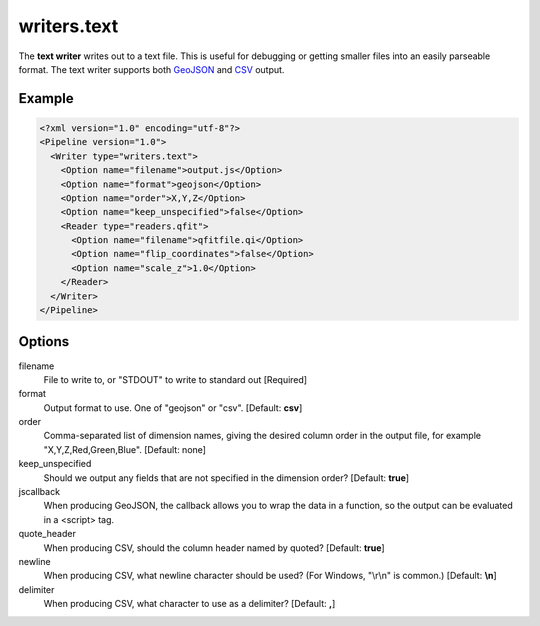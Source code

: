 .. _writers.text:

writers.text
============

The **text writer** writes out to a text file. This is useful for debugging or
getting smaller files into an easily parseable format.  The text writer
supports both `GeoJSON`_ and `CSV`_ output.


Example
-------

.. code-block:: xml

  <?xml version="1.0" encoding="utf-8"?>
  <Pipeline version="1.0">
    <Writer type="writers.text">
      <Option name="filename">output.js</Option>
      <Option name="format">geojson</Option>
      <Option name="order">X,Y,Z</Option>
      <Option name="keep_unspecified">false</Option>
      <Reader type="readers.qfit">
        <Option name="filename">qfitfile.qi</Option>
        <Option name="flip_coordinates">false</Option>
        <Option name="scale_z">1.0</Option>
      </Reader>
    </Writer>
  </Pipeline>

Options
-------

filename
  File to write to, or "STDOUT" to write to standard out [Required]

format
  Output format to use. One of "geojson" or "csv". [Default: **csv**]

order
  Comma-separated list of dimension names, giving the desired column order in the output file, for example "X,Y,Z,Red,Green,Blue". [Default: none]

keep_unspecified
  Should we output any fields that are not specified in the dimension order? [Default: **true**]

jscallback
  When producing GeoJSON, the callback allows you to wrap the data in a function, so the output can be evaluated in a <script> tag.

quote_header
  When producing CSV, should the column header named by quoted? [Default: **true**]

newline
  When producing CSV, what newline character should be used? (For Windows, "\\r\\n" is common.) [Default: **\\n**]

delimiter
  When producing CSV, what character to use as a delimiter? [Default: **,**]


.. _GeoJSON: http://geojson.org
.. _CSV: http://en.wikipedia.org/wiki/Comma-separated_values

